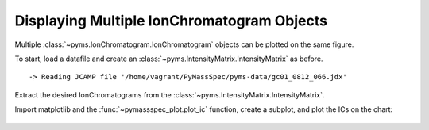Displaying Multiple IonChromatogram Objects
====================================================

Multiple :class:`~pyms.IonChromatogram.IonChromatogram` objects can be plotted on the same figure.

To start, load a datafile and create an :class:`~pyms.IntensityMatrix.IntensityMatrix` as before.

.. code-cell:: python
    :execution-count: 1

    from domdf_python_tools.paths import PathPlus

    cwd = PathPlus(".").resolve()
    data_directory = PathPlus(".").resolve().parent.parent / "datafiles"
    # Change this if the data files are stored in a different location

    output_directory = cwd / "output"

    from pyms.GCMS.IO.JCAMP import JCAMP_reader
    from pyms.IntensityMatrix import build_intensity_matrix_i

    jcamp_file = data_directory / "gc01_0812_066.jdx"
    data = JCAMP_reader(jcamp_file)
    tic = data.tic
    im = build_intensity_matrix_i(data)


.. parsed-literal::

     -> Reading JCAMP file '/home/vagrant/PyMassSpec/pyms-data/gc01_0812_066.jdx'


Extract the desired IonChromatograms from the :class:`~pyms.IntensityMatrix.IntensityMatrix`.

.. code-cell:: python
    :execution-count: 2

    ic73 = im.get_ic_at_mass(73)
    ic147 = im.get_ic_at_mass(147)

Import matplotlib and the :func:`~pymassspec_plot.plot_ic` function, create a subplot, and
plot the ICs on the chart:

.. code-cell:: python
    :execution-count: 3

    import matplotlib.pyplot as plt
    from pyms.Display import plot_ic

    fig, ax = plt.subplots(1, 1, figsize=(8, 5))

    # Plot the ICs
    plot_ic(ax, tic, label="TIC")
    plot_ic(ax, ic73, label="m/z 73")
    plot_ic(ax, ic147, label="m/z 147")

    # Set the title
    ax.set_title("TIC and ICs for m/z = 73 & 147")

    # Add the legend
    plt.legend()

    plt.show()



.. figure:: graphics/Displaying_Multiple_IC_output_5_0.png
